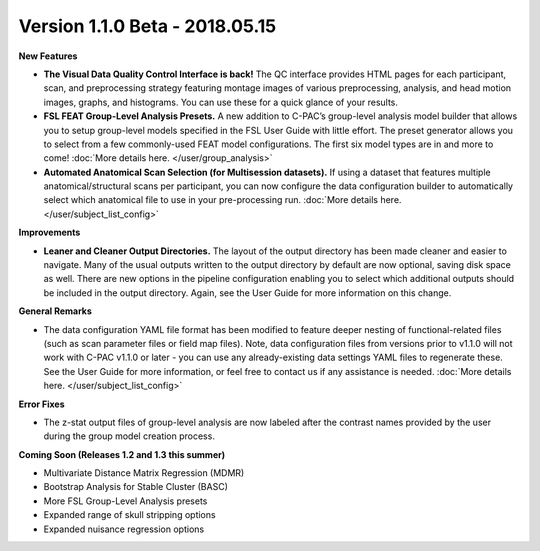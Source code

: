 Version 1.1.0 Beta - 2018.05.15
^^^^^^^^^^^^^^^^^^^^^^^^^^^^^^^

**New Features**

* **The Visual Data Quality Control Interface is back!** The QC interface provides HTML pages for each participant, scan, and preprocessing strategy featuring montage images of various preprocessing, analysis, and head motion images, graphs, and histograms. You can use these for a quick glance of your results.
* **FSL FEAT Group-Level Analysis Presets.** A new addition to C-PAC’s group-level analysis model builder that allows you to setup group-level models specified in the FSL User Guide with little effort. The preset generator allows you to select from a few commonly-used FEAT model configurations. The first six model types are in and more to come! :doc:`More details here. </user/group_analysis>`
* **Automated Anatomical Scan Selection (for Multisession datasets).** If using a dataset that features multiple anatomical/structural scans per participant, you can now configure the data configuration builder to automatically select which anatomical file to use in your pre-processing run. :doc:`More details here. </user/subject_list_config>`

**Improvements**

* **Leaner and Cleaner Output Directories.** The layout of the output directory has been made cleaner and easier to navigate. Many of the usual outputs written to the output directory by default are now optional, saving disk space as well. There are new options in the pipeline configuration enabling you to select which additional outputs should be included in the output directory. Again, see the User Guide for more information on this change.

**General Remarks**

* The data configuration YAML file format has been modified to feature deeper nesting of functional-related files (such as scan parameter files or field map files). Note, data configuration files from versions prior to v1.1.0 will not work with C-PAC v1.1.0 or later - you can use any already-existing data settings YAML files to regenerate these. See the User Guide for more information, or feel free to contact us if any assistance is needed. :doc:`More details here. </user/subject_list_config>`

**Error Fixes**

* The z-stat output files of group-level analysis are now labeled after the contrast names provided by the user during the group model creation process.

**Coming Soon (Releases 1.2 and 1.3 this summer)**

* Multivariate Distance Matrix Regression (MDMR)
* Bootstrap Analysis for Stable Cluster (BASC)
* More FSL Group-Level Analysis presets
* Expanded range of skull stripping options
* Expanded nuisance regression options
